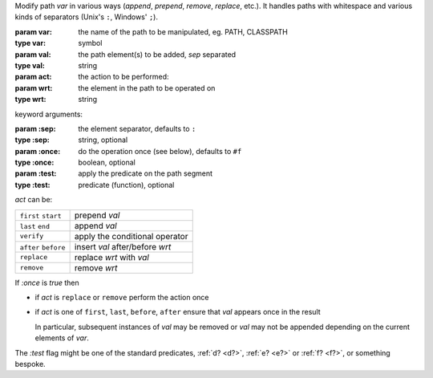 Modify path `var` in various ways (*append*, *prepend*, *remove*,
*replace*, etc.).  It handles paths with whitespace and various kinds
of separators (Unix's ``:``, Windows' ``;``).

:param var: the name of the path to be manipulated, eg. PATH, CLASSPATH
:type var: symbol
:param val: the path element(s) to be added, `sep` separated
:type val: string
:param act: the action to be performed: 
:param wrt: the element in the path to be operated on
:type wrt: string

keyword arguments:

:param \:sep: the element separator, defaults to ``:``
:type \:sep: string, optional
:param \:once: do the operation once (see below), defaults to ``#f``
:type \:once: boolean, optional
:param \:test: apply the predicate on the path segment
:type \:test: predicate (function), optional

`act` can be:

.. csv-table::
   :widths: auto
   :align: left
	   
   ``first`` ``start``, prepend `val`
   ``last`` ``end``, append `val`
   ``verify``, apply the conditional operator
   ``after`` ``before``, insert `val` after/before `wrt`
   ``replace``, replace `wrt` with `val`
   ``remove``, remove `wrt`

If `:once` is `true` then

* if `act` is ``replace`` or ``remove`` perform the action once

* if `act` is one of ``first``, ``last``, ``before``, ``after`` ensure
  that `val` appears once in the result

  In particular, subsequent instances of `val` may be removed or `val`
  may not be appended depending on the current elements of `var`.

The `:test` flag might be one of the standard predicates, :ref:`d?
<d?>`, :ref:`e? <e?>` or :ref:`f? <f?>`, or something bespoke.
